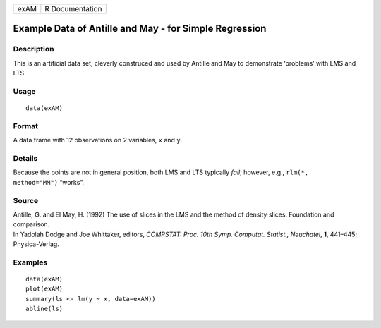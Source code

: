 +------+-----------------+
| exAM | R Documentation |
+------+-----------------+

Example Data of Antille and May - for Simple Regression
-------------------------------------------------------

Description
~~~~~~~~~~~

This is an artificial data set, cleverly construced and used by Antille
and May to demonstrate ‘problems’ with LMS and LTS.

Usage
~~~~~

::

    data(exAM)

Format
~~~~~~

A data frame with 12 observations on 2 variables, ``x`` and ``y``.

Details
~~~~~~~

Because the points are not in general position, both LMS and LTS
typically *fail*; however, e.g., ``rlm(*,     method="MM")`` “works”.

Source
~~~~~~

| Antille, G. and El May, H. (1992) The use of slices in the LMS and the
  method of density slices: Foundation and comparison.
| In Yadolah Dodge and Joe Whittaker, editors, *COMPSTAT: Proc. 10th
  Symp. Computat. Statist., Neuchatel*, **1**, 441–445; Physica-Verlag.

Examples
~~~~~~~~

::

    data(exAM)
    plot(exAM)
    summary(ls <- lm(y ~ x, data=exAM))
    abline(ls)
